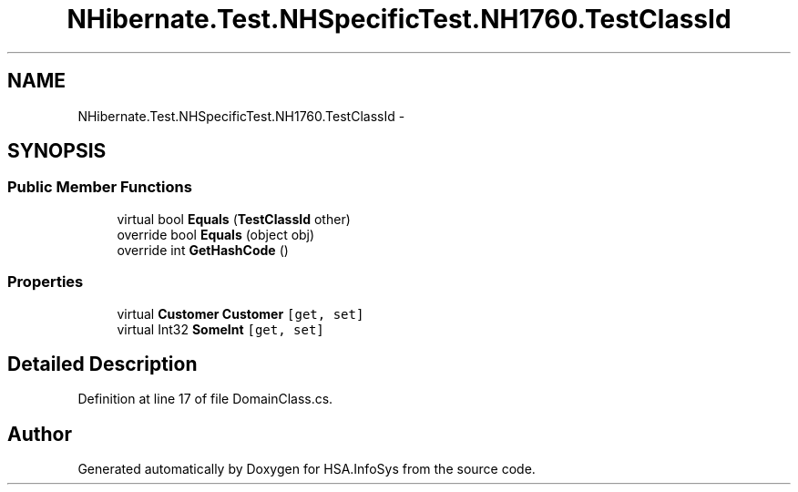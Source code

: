 .TH "NHibernate.Test.NHSpecificTest.NH1760.TestClassId" 3 "Fri Jul 5 2013" "Version 1.0" "HSA.InfoSys" \" -*- nroff -*-
.ad l
.nh
.SH NAME
NHibernate.Test.NHSpecificTest.NH1760.TestClassId \- 
.SH SYNOPSIS
.br
.PP
.SS "Public Member Functions"

.in +1c
.ti -1c
.RI "virtual bool \fBEquals\fP (\fBTestClassId\fP other)"
.br
.ti -1c
.RI "override bool \fBEquals\fP (object obj)"
.br
.ti -1c
.RI "override int \fBGetHashCode\fP ()"
.br
.in -1c
.SS "Properties"

.in +1c
.ti -1c
.RI "virtual \fBCustomer\fP \fBCustomer\fP\fC [get, set]\fP"
.br
.ti -1c
.RI "virtual Int32 \fBSomeInt\fP\fC [get, set]\fP"
.br
.in -1c
.SH "Detailed Description"
.PP 
Definition at line 17 of file DomainClass\&.cs\&.

.SH "Author"
.PP 
Generated automatically by Doxygen for HSA\&.InfoSys from the source code\&.

